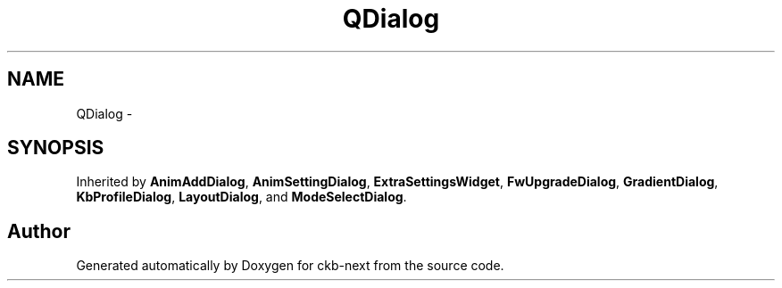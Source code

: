 .TH "QDialog" 3 "Wed May 24 2017" "Version beta-v0.2.8+testing at branch testing" "ckb-next" \" -*- nroff -*-
.ad l
.nh
.SH NAME
QDialog \- 
.SH SYNOPSIS
.br
.PP
.PP
Inherited by \fBAnimAddDialog\fP, \fBAnimSettingDialog\fP, \fBExtraSettingsWidget\fP, \fBFwUpgradeDialog\fP, \fBGradientDialog\fP, \fBKbProfileDialog\fP, \fBLayoutDialog\fP, and \fBModeSelectDialog\fP\&.

.SH "Author"
.PP 
Generated automatically by Doxygen for ckb-next from the source code\&.
